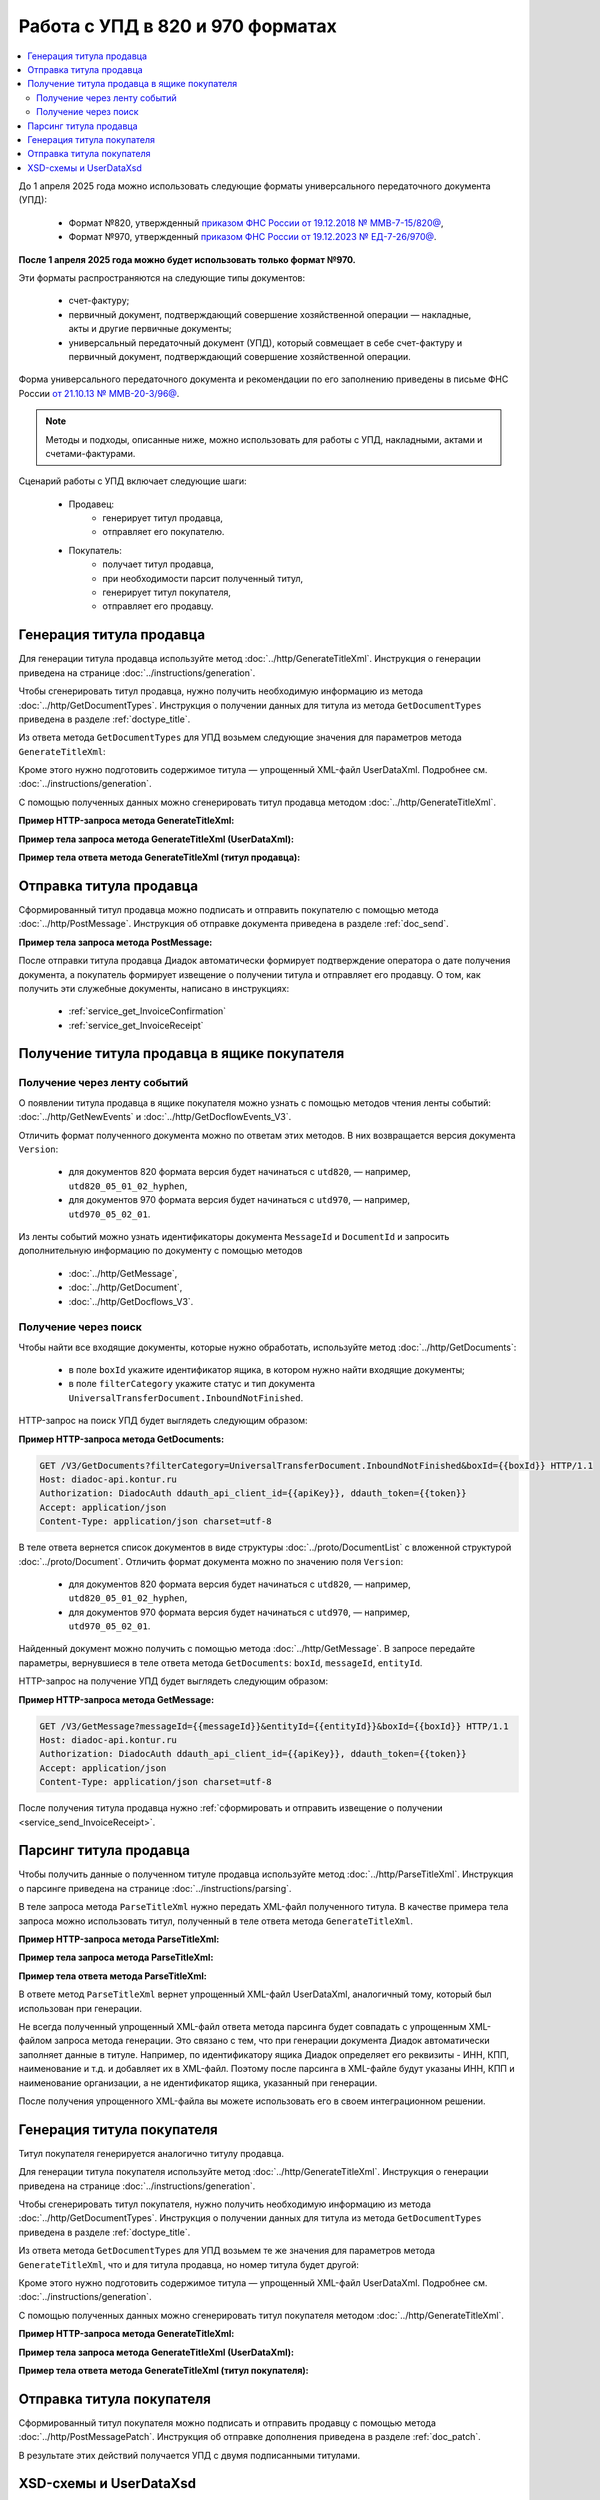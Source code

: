 Работа с УПД в 820 и 970 форматах
=================================

.. contents:: :local:
	:depth: 3

До 1 апреля 2025 года можно использовать следующие форматы универсального передаточного документа (УПД):

	- Формат №820, утвержденный `приказом ФНС России от 19.12.2018 № ММВ-7-15/820@ <https://normativ.kontur.ru/document?moduleId=1&documentId=328588>`_,
	- Формат №970, утвержденный `приказом ФНС России от 19.12.2023 № ЕД-7-26/970@ <https://normativ.kontur.ru/document?moduleId=1&documentId=464695>`_.

**После 1 апреля 2025 года можно будет использовать только формат №970.**

Эти форматы распространяются на следующие типы документов:

	- счет-фактуру;
	- первичный документ, подтверждающий совершение хозяйственной операции — накладные, акты и другие первичные документы;
	- универсальный передаточный документ (УПД), который совмещает в себе счет-фактуру и первичный документ, подтверждающий совершение хозяйственной операции.

Форма универсального передаточного документа и рекомендации по его заполнению приведены в письме ФНС России `от 21.10.13 № ММВ-20-3/96@ <https://normativ.kontur.ru/document?moduleId=1&documentId=220334>`__.

.. note::
	Методы и подходы, описанные ниже, можно использовать для работы с УПД, накладными, актами и счетами-фактурами.

Сценарий работы с УПД включает следующие шаги:

	- Продавец:
		- генерирует титул продавца,
		- отправляет его покупателю.
	- Покупатель:
		- получает титул продавца,
		- при необходимости парсит полученный титул, 
		- генерирует титул покупателя,
		- отправляет его продавцу.


Генерация титула продавца
-------------------------

Для генерации титула продавца используйте метод :doc:`../http/GenerateTitleXml`. Инструкция о генерации приведена на странице :doc:`../instructions/generation`.

Чтобы сгенерировать титул продавца, нужно получить необходимую информацию из метода :doc:`../http/GetDocumentTypes`. Инструкция о получении данных для титула из метода ``GetDocumentTypes`` приведена в разделе :ref:`doctype_title`.

Из ответа метода ``GetDocumentTypes`` для УПД возьмем следующие значения для параметров метода ``GenerateTitleXml``:

.. tabs::

	.. tab:: УПД 970

		.. include:: ../include/generate_utd970_05_02_01_title0_params.txt

	.. tab:: УПД 820

		.. include:: ../include/generate_utd820_05_01_02_hyphen_title0_params.txt

Кроме этого нужно подготовить содержимое титула — упрощенный XML-файл UserDataXml. Подробнее см. :doc:`../instructions/generation`.

С помощью полученных данных можно сгенерировать титул продавца методом :doc:`../http/GenerateTitleXml`.

**Пример HTTP-запроса метода GenerateTitleXml:**

.. tabs::

	.. tab:: УПД 970

		.. literalinclude:: ../include/generate_utd970_05_02_01_title0_query.txt

	.. tab:: УПД 820

		.. literalinclude:: ../include/generate_utd820_05_01_02_hyphen_title0_query.txt

**Пример тела запроса метода GenerateTitleXml (UserDataXml):**

.. tabs::

	.. tab:: УПД 970

		.. container:: toggle

			.. literalinclude:: ../include/generate_utd970_05_02_01_title0_body.xml

	.. tab:: УПД 820

		.. container:: toggle

			.. literalinclude:: ../include/generate_utd820_05_01_02_hyphen_title0_body.xml

**Пример тела ответа метода GenerateTitleXml (титул продавца):**

.. tabs::

	.. tab:: УПД 970

		.. container:: toggle

			.. literalinclude:: ../include/generate_utd970_05_02_01_title0_resp.xml
				:encoding: windows-1251

	.. tab:: УПД 820

		.. container:: toggle

			.. literalinclude:: ../include/generate_utd820_05_01_02_hyphen_title0_resp.xml
				:encoding: windows-1251


Отправка титула продавца
------------------------

Сформированный титул продавца можно подписать и отправить покупателю с помощью метода :doc:`../http/PostMessage`. Инструкция об отправке документа приведена в разделе :ref:`doc_send`.

**Пример тела запроса метода PostMessage:**

.. tabs::

	.. tab:: УПД 970

		.. container:: toggle

			.. literalinclude:: ../include/postmessage_utd970_05_02_01_body.txt
				:language: json

	.. tab:: УПД 820

		.. container:: toggle

			.. literalinclude:: ../include/postmessage_utd820_05_01_02_hyphen_body.txt
				:language: json

После отправки титула продавца Диадок автоматически формирует подтверждение оператора о дате получения документа, а покупатель формирует извещение о получении титула и отправляет его продавцу. О том, как получить эти служебные документы, написано в инструкциях:

	- :ref:`service_get_InvoiceConfirmation`
	- :ref:`service_get_InvoiceReceipt`


Получение титула продавца в ящике покупателя
--------------------------------------------

Получение через ленту событий
~~~~~~~~~~~~~~~~~~~~~~~~~~~~~

О появлении титула продавца в ящике покупателя можно узнать с помощью методов чтения ленты событий: :doc:`../http/GetNewEvents` и :doc:`../http/GetDocflowEvents_V3`.

Отличить формат полученного документа можно по ответам этих методов. В них возвращается версия документа ``Version``:

	- для документов 820 формата версия будет начинаться с ``utd820``, — например, ``utd820_05_01_02_hyphen``,
	- для документов 970 формата версия будет начинаться с ``utd970``, — например, ``utd970_05_02_01``.

Из ленты событий можно узнать идентификаторы документа ``MessageId`` и ``DocumentId`` и запросить дополнительную информацию по документу с помощью методов

	- :doc:`../http/GetMessage`,
	- :doc:`../http/GetDocument`,
	- :doc:`../http/GetDocflows_V3`.

Получение через поиск
~~~~~~~~~~~~~~~~~~~~~

Чтобы найти все входящие документы, которые нужно обработать, используйте метод :doc:`../http/GetDocuments`:

	- в поле ``boxId`` укажите идентификатор ящика, в котором нужно найти входящие документы;
	- в поле ``filterCategory`` укажите статус и тип документа ``UniversalTransferDocument.InboundNotFinished``.

HTTP-запрос на поиск УПД будет выглядеть следующим образом:

**Пример HTTP-запроса метода GetDocuments:**

.. code-block:: http

	GET /V3/GetDocuments?filterCategory=UniversalTransferDocument.InboundNotFinished&boxId={{boxId}} HTTP/1.1
	Host: diadoc-api.kontur.ru
	Authorization: DiadocAuth ddauth_api_client_id={{apiKey}}, ddauth_token={{token}}
	Accept: application/json
	Content-Type: application/json charset=utf-8

В теле ответа вернется список документов в виде структуры :doc:`../proto/DocumentList` с вложенной структурой :doc:`../proto/Document`. Отличить формат документа можно по значению поля ``Version``:

	- для документов 820 формата версия будет начинаться с ``utd820``, — например, ``utd820_05_01_02_hyphen``,
	- для документов 970 формата версия будет начинаться с ``utd970``, — например, ``utd970_05_02_01``.

Найденный документ можно получить с помощью метода :doc:`../http/GetMessage`. В запросе передайте параметры, вернувшиеся в теле ответа метода ``GetDocuments``: ``boxId``, ``messageId``, ``entityId``.

HTTP-запрос на получение УПД будет выглядеть следующим образом:

**Пример HTTP-запроса метода GetMessage:**

.. code-block:: http

	GET /V3/GetMessage?messageId={{messageId}}&entityId={{entityId}}&boxId={{boxId}} HTTP/1.1
	Host: diadoc-api.kontur.ru
	Authorization: DiadocAuth ddauth_api_client_id={{apiKey}}, ddauth_token={{token}}
	Accept: application/json
	Content-Type: application/json charset=utf-8

После получения титула продавца нужно :ref:`сформировать и отправить извещение о получении <service_send_InvoiceReceipt>`.


Парсинг титула продавца
-----------------------

Чтобы получить данные о полученном титуле продавца используйте метод :doc:`../http/ParseTitleXml`. Инструкция о парсинге приведена на странице :doc:`../instructions/parsing`.

В теле запроса метода ``ParseTitleXml`` нужно передать XML-файл полученного титула. В качестве примера тела запроса можно использовать титул, полученный в теле ответа метода ``GenerateTitleXml``.

**Пример HTTP-запроса метода ParseTitleXml:**

.. tabs::

	.. tab:: УПД 970

		.. code-block:: http

			POST /ParseTitleXml?boxId={{boxId}}&documentTypeNamedId=UniversalTransferDocument&documentFunction=СЧФДОП&documentVersion=utd970_05_02_01&titleIndex=0 HTTP/1.1
			Host: diadoc-api.kontur.ru
			Authorization: DiadocAuth ddauth_api_client_id={{apiKey}}, ddauth_token={{token}}
			Content-Type: application/xml; charset=utf-8

	.. tab:: УПД 820

		.. code-block:: http

			POST /ParseTitleXml?boxId={{boxId}}&documentTypeNamedId=UniversalTransferDocument&documentFunction=СЧФДОП&documentVersion=utd820_05_01_02_hyphen&titleIndex=0 HTTP/1.1
			Host: diadoc-api.kontur.ru
			Authorization: DiadocAuth ddauth_api_client_id={{apiKey}}, ddauth_token={{token}}
			Content-Type: application/xml; charset=utf-8

**Пример тела запроса метода ParseTitleXml:**

.. tabs::

	.. tab:: УПД 970

		.. container:: toggle

			.. literalinclude:: ../include/generate_utd970_05_02_01_title0_resp.xml
				:encoding: windows-1251

	.. tab:: УПД 820

		.. container:: toggle

			.. literalinclude:: ../include/generate_utd820_05_01_02_hyphen_title0_resp.xml
				:encoding: windows-1251

**Пример тела ответа метода ParseTitleXml:**

.. tabs::

	.. tab:: УПД 970

		.. container:: toggle

			.. literalinclude:: ../include/parse_utd970_05_02_01_title0_resp.xml

	.. tab:: УПД 820

		.. container:: toggle

			.. literalinclude:: ../include/parse_utd820_05_01_02_hyphen_title0_resp.xml

В ответе метод ``ParseTitleXml`` вернет упрощенный XML-файл UserDataXml, аналогичный тому, который был использован при генерации.

Не всегда полученный упрощенный XML-файл ответа метода парсинга будет совпадать с упрощенным XML-файлом запроса метода генерации. Это связано с тем, что при генерации документа Диадок автоматически заполняет данные в титуле. Например, по идентификатору ящика Диадок определяет его реквизиты - ИНН, КПП, наименование и т.д. и добавляет их в XML-файл. Поэтому после парсинга в XML-файле будут указаны ИНН, КПП и наименование организации, а не идентификатор ящика, указанный при генерации.

После получения упрощенного XML-файла вы можете использовать его в своем интеграционном решении.


Генерация титула покупателя
---------------------------

Титул покупателя генерируется аналогично титулу продавца. 

Для генерации титула покупателя используйте метод :doc:`../http/GenerateTitleXml`. Инструкция о генерации приведена на странице :doc:`../instructions/generation`.

Чтобы сгенерировать титул покупателя, нужно получить необходимую информацию из метода :doc:`../http/GetDocumentTypes`. Инструкция о получении данных для титула из метода ``GetDocumentTypes`` приведена в разделе :ref:`doctype_title`.

Из ответа метода ``GetDocumentTypes`` для УПД возьмем те же значения для параметров метода ``GenerateTitleXml``, что и для титула продавца, но номер титула будет другой:

.. tabs::

	.. tab:: УПД 970

		.. include:: ../include/generate_utd970_05_02_01_title1_params.txt

	.. tab:: УПД 820

		.. include:: ../include/generate_utd820_05_01_02_hyphen_title1_params.txt

Кроме этого нужно подготовить содержимое титула — упрощенный XML-файл UserDataXml. Подробнее см. :doc:`../instructions/generation`.

С помощью полученных данных можно сгенерировать титул покупателя методом :doc:`../http/GenerateTitleXml`.

**Пример HTTP-запроса метода GenerateTitleXml:**

.. tabs::

	.. tab:: УПД 970

		.. literalinclude:: ../include/generate_utd970_05_02_01_title1_query.txt

	.. tab:: УПД 820

		.. literalinclude:: ../include/generate_utd820_05_01_02_hyphen_title1_query.txt

**Пример тела запроса метода GenerateTitleXml (UserDataXml):**

.. tabs::

	.. tab:: УПД 970

		.. container:: toggle

			.. literalinclude:: ../include/generate_utd970_05_02_01_title1_body.xml

	.. tab:: УПД 820

		.. container:: toggle

			.. literalinclude:: ../include/generate_utd820_05_01_02_hyphen_title1_body.xml

**Пример тела ответа метода GenerateTitleXml (титул покупателя):**

.. tabs::

	.. tab:: УПД 970

		.. container:: toggle

			.. literalinclude:: ../include/generate_utd970_05_02_01_title1_resp.xml
				:encoding: windows-1251

	.. tab:: УПД 820

		.. container:: toggle

			.. literalinclude:: ../include/generate_utd820_05_01_02_hyphen_title1_resp.xml
				:encoding: windows-1251


Отправка титула покупателя
--------------------------

Сформированный титул покупателя можно подписать и отправить продавцу с помощью метода :doc:`../http/PostMessagePatch`. Инструкция об отправке дополнения приведена в разделе :ref:`doc_patch`.

В результате этих действий получается УПД с двумя подписанными титулами.


XSD-схемы и UserDataXsd
-----------------------

Актуальные XSD-схемы и UserDataXml можно получить с помощью метода :doc:`../http/GetDocumentTypes`. Инструкция о получении данных для титула из метода ``GetDocumentTypes`` приведена в разделе :ref:`doctype_title`.

.. table:: XSD-схемы для соответствующих версий УПД

	+-------------+------------------------+----------------------------------------------------------------------------------------------------------------------------------------------------+-----------------------------------------------------------------------------------------------------------------------------------------------+
	| Формат      | Версия                 | Титул продавца (titleIndex = 0)                                                                                                                    | Титул покупателя (titleIndex = 1)                                                                                                             |
	|             |                        +------------------------------------------------------------------+---------------------------------------------------------------------------------+-------------------------------------------------------------------+---------------------------------------------------------------------------+
	|             |                        | XSD-схема                                                        | UserDataXsd                                                                     | XSD-схема                                                         | UserDataXsd                                                               |
	+=============+========================+==================================================================+=================================================================================+===================================================================+===========================================================================+
	| Приказ №970 | utd970_05_02_01        | :download:`скачать <../xsd/ON_NSCHFDOPPR_1_997_01_05_02_01.xsd>` | :download:`скачать <../xsd/ON_NSCHFDOPPR_UserContract_970_05_02_01.xsd>`        | :download:`скачать <../xsd/ON_NSCHFDOPPOK_1_997_02_05_02_01.xsd>` | :download:`скачать <../xsd/ON_NSCHFDOPPOK_UserContract_970_05_02_01.xsd>` |
	+-------------+------------------------+------------------------------------------------------------------+---------------------------------------------------------------------------------+-------------------------------------------------------------------+---------------------------------------------------------------------------+
	| Приказ №820 | utd820_05_01_02_hyphen | :download:`скачать <../xsd/ON_NSCHFDOPPR_1_997_01_05_01_03.xsd>` | :download:`скачать <../xsd/ON_NSCHFDOPPR_UserContract_820_05_01_02_Hyphen.xsd>` | :download:`скачать <../xsd/ON_NSCHFDOPPOK_1_997_02_05_01_02.xsd>` | :download:`скачать <../xsd/ON_NSCHFDOPPOK_UserContract_820_05_01_02.xsd>` |
	|             +------------------------+------------------------------------------------------------------+---------------------------------------------------------------------------------+-------------------------------------------------------------------+---------------------------------------------------------------------------+
	|             | utd820_05_01_01_hyphen | :download:`скачать <../xsd/ON_NSCHFDOPPR_1_997_01_05_01_01.xsd>` | :download:`скачать <../xsd/ON_NSCHFDOPPR_UserContract_820_05_01_01_Hyphen.xsd>` | :download:`скачать <../xsd/ON_NSCHFDOPPOK_1_997_02_05_01_01.xsd>` | :download:`скачать <../xsd/ON_NSCHFDOPPOK_UserContract_820_05_01_01.xsd>` |
	+-------------+------------------------+------------------------------------------------------------------+---------------------------------------------------------------------------------+-------------------------------------------------------------------+---------------------------------------------------------------------------+




----

.. rubric:: См. также

*Инструкции:*
	- :doc:`getdoctypes`
	- :doc:`generation`
	- :doc:`parsing`
	- :doc:`docsend`
	- :doc:`docget`